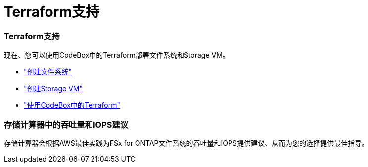 = Terraform支持
:allow-uri-read: 




=== Terraform支持

现在、您可以使用CodeBox中的Terraform部署文件系统和Storage VM。

* link:https://docs.netapp.com/us-en/workload-fsx-ontap/create-file-system.html["创建文件系统"^]
* link:https://docs.netapp.com/us-en/workload-fsx-ontap/create-storage-vm.html["创建Storage VM"^]
* link:https://docs.netapp.com/us-en/workload-setup-admin/use-codebox.html["使用CodeBox中的Terraform"^]




=== 存储计算器中的吞吐量和IOPS建议

存储计算器会根据AWS最佳实践为FSx for ONTAP文件系统的吞吐量和IOPS提供建议、从而为您的选择提供最佳指导。
